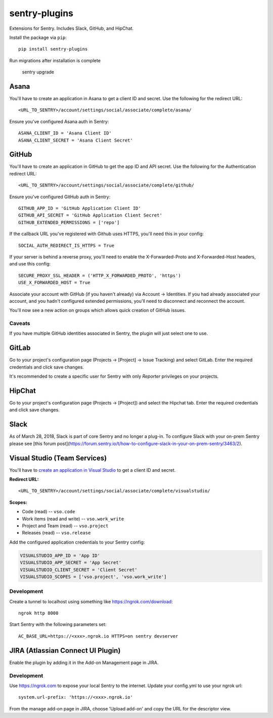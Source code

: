sentry-plugins
==============

Extensions for Sentry. Includes Slack, GitHub, and HipChat.

Install the package via ``pip``::

    pip install sentry-plugins

Run migrations after installation is complete

    sentry upgrade

Asana
-----
You'll have to create an application in Asana to get a client ID and secret. Use the following for the redirect URL::

    <URL_TO_SENTRY>/account/settings/social/associate/complete/asana/

Ensure you've configured Asana auth in Sentry::

    ASANA_CLIENT_ID = 'Asana Client ID'
    ASANA_CLIENT_SECRET = 'Asana Client Secret'

GitHub
------

You'll have to create an application in GitHub to get the app ID and API secret. Use the following for the Authentication redirect URL::

    <URL_TO_SENTRY>/account/settings/social/associate/complete/github/

Ensure you've configured GitHub auth in Sentry::

    GITHUB_APP_ID = 'GitHub Application Client ID'
    GITHUB_API_SECRET = 'GitHub Application Client Secret'
    GITHUB_EXTENDED_PERMISSIONS = ['repo']

If the callback URL you've registered with Github uses HTTPS, you'll need this in your config::

    SOCIAL_AUTH_REDIRECT_IS_HTTPS = True

If your server is behind a reverse proxy, you'll need to enable the X-Forwarded-Proto
and X-Forwarded-Host headers, and use this config::

    SECURE_PROXY_SSL_HEADER = ('HTTP_X_FORWARDED_PROTO', 'https')
    USE_X_FORWARDED_HOST = True


Associate your account with GitHub (if you haven't already) via Account -> Identities. If you had
already associated your account, and you hadn't configured extended permissions, you'll need to
disconnect and reconnect the account.

You'll now see a new action on groups which allows quick creation of GitHub issues.


Caveats
~~~~~~~

If you have multiple GitHub identities associated in Sentry, the plugin will just select
one to use.

GitLab
------

Go to your project's configuration page (Projects -> [Project] -> Issue Tracking) and select
GitLab. Enter the required credentials and click save changes.

It's recommended to create a specific user for Sentry with only `Reporter` privileges on your projects.


HipChat
-------

Go to your project's configuration page (Projects -> [Project]) and select the
Hipchat tab. Enter the required credentials and click save changes.


Slack
-------

As of March 28, 2018, Slack is part of core Sentry and no longer a plug-in. To configure Slack with your on-prem Sentry please see [this forum post](https://forum.sentry.io/t/how-to-configure-slack-in-your-on-prem-sentry/3463/2).


Visual Studio (Team Services)
-----------------------------

You'll have to `create an application in Visual Studio <https://app.vsaex.visualstudio.com/app/register>`_ to get a client ID and secret.

**Redirect URL:**

::

    <URL_TO_SENTRY>/account/settings/social/associate/complete/visualstudio/


**Scopes:**

- Code (read) -- ``vso.code``
- Work items (read and write) -- ``vso.work_write``
- Project and Team (read) -- ``vso.project``
- Releases (read) -- ``vso.release``

Add the configured application credentials to your Sentry config:

.. code-block:: python

    VISUALSTUDIO_APP_ID = 'App ID'
    VISUALSTUDIO_APP_SECRET = 'App Secret'
    VISUALSTUDIO_CLIENT_SECRET = 'Client Secret'
    VISUALSTUDIO_SCOPES = ['vso.project', 'vso.work_write']


Development
~~~~~~~~~~~

Create a tunnel to localhost using something like https://ngrok.com/download::

    ngrok http 8000

Start Sentry with the following parameters set::

    AC_BASE_URL=https://<xxx>.ngrok.io HTTPS=on sentry devserver


JIRA (Atlassian Connect UI Plugin)
----------------------------------

Enable the plugin by adding it in the Add-on Management page in JIRA.

Development
~~~~~~~~~~~

Use https://ngrok.com to expose your local Sentry to the internet. Update your config.yml to use your ngrok url::

    system.url-prefix: 'https://<xxx>.ngrok.io'

From the manage add-on page in JIRA, choose 'Upload add-on' and copy the URL for the descriptor view.
